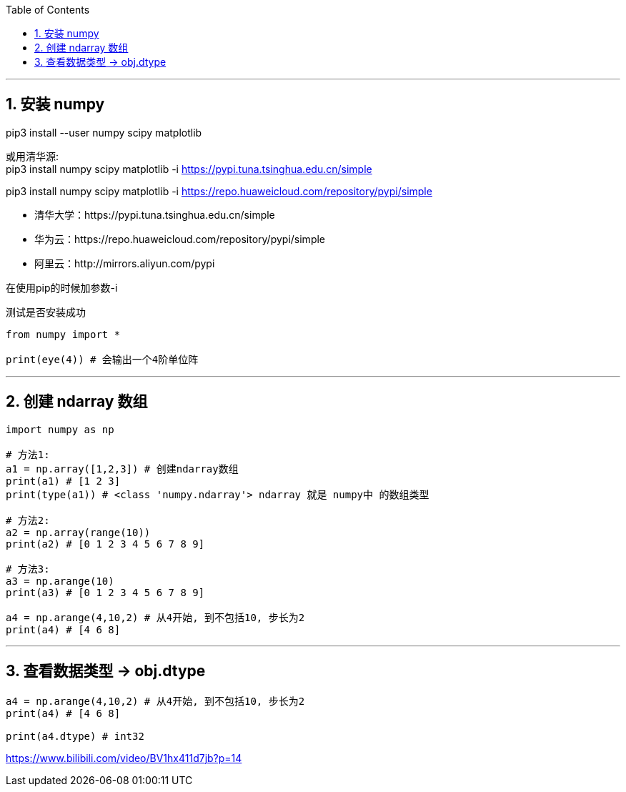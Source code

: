 
:toc:
:toclevels: 3
:sectnums:

---

== 安装 numpy

pip3 install --user numpy scipy matplotlib

或用清华源: +
pip3 install numpy scipy matplotlib -i https://pypi.tuna.tsinghua.edu.cn/simple

pip3 install numpy scipy matplotlib -i https://repo.huaweicloud.com/repository/pypi/simple


- 清华大学：https://pypi.tuna.tsinghua.edu.cn/simple
- 华为云：https://repo.huaweicloud.com/repository/pypi/simple
- 阿里云：http://mirrors.aliyun.com/pypi

在使用pip的时候加参数-i


测试是否安装成功

[source, python]
....
from numpy import *

print(eye(4)) # 会输出一个4阶单位阵
....


---

== 创建 ndarray 数组

[source, python]
....
import numpy as np

# 方法1:
a1 = np.array([1,2,3]) # 创建ndarray数组
print(a1) # [1 2 3]
print(type(a1)) # <class 'numpy.ndarray'> ndarray 就是 numpy中 的数组类型

# 方法2:
a2 = np.array(range(10))
print(a2) # [0 1 2 3 4 5 6 7 8 9]

# 方法3:
a3 = np.arange(10)
print(a3) # [0 1 2 3 4 5 6 7 8 9]

a4 = np.arange(4,10,2) # 从4开始, 到不包括10, 步长为2
print(a4) # [4 6 8]
....

---

== 查看数据类型 -> obj.dtype

[source, python]
....
a4 = np.arange(4,10,2) # 从4开始, 到不包括10, 步长为2
print(a4) # [4 6 8]

print(a4.dtype) # int32
....







https://www.bilibili.com/video/BV1hx411d7jb?p=14






